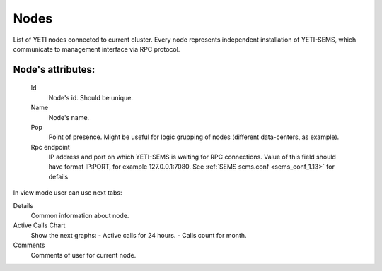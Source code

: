
.. _nodes:

Nodes
~~~~~

List of YETI nodes connected to current cluster.
Every node represents independent installation of YETI-SEMS, which communicate to management interface via RPC protocol.

**Node**'s attributes:
``````````````````````
    Id
       Node's id. Should be unique.
    Name
       Node's name.
    Pop
        Point of presence. Might be useful for logic grupping of nodes (different data-centers, as example).
    Rpc endpoint
        IP address and port on which YETI-SEMS is waiting for RPC connections. Value of this field should have format IP:PORT, for example 127.0.0.1:7080. See :ref:`SEMS sems.conf <sems_conf_1.13>` for defails

 
In view mode user can use next tabs:

Details
        Common information about node.
Active Calls Chart
        Show the next graphs:
        - Active calls for 24 hours.
        - Calls count for month.
Comments
        Comments of user for current node.


